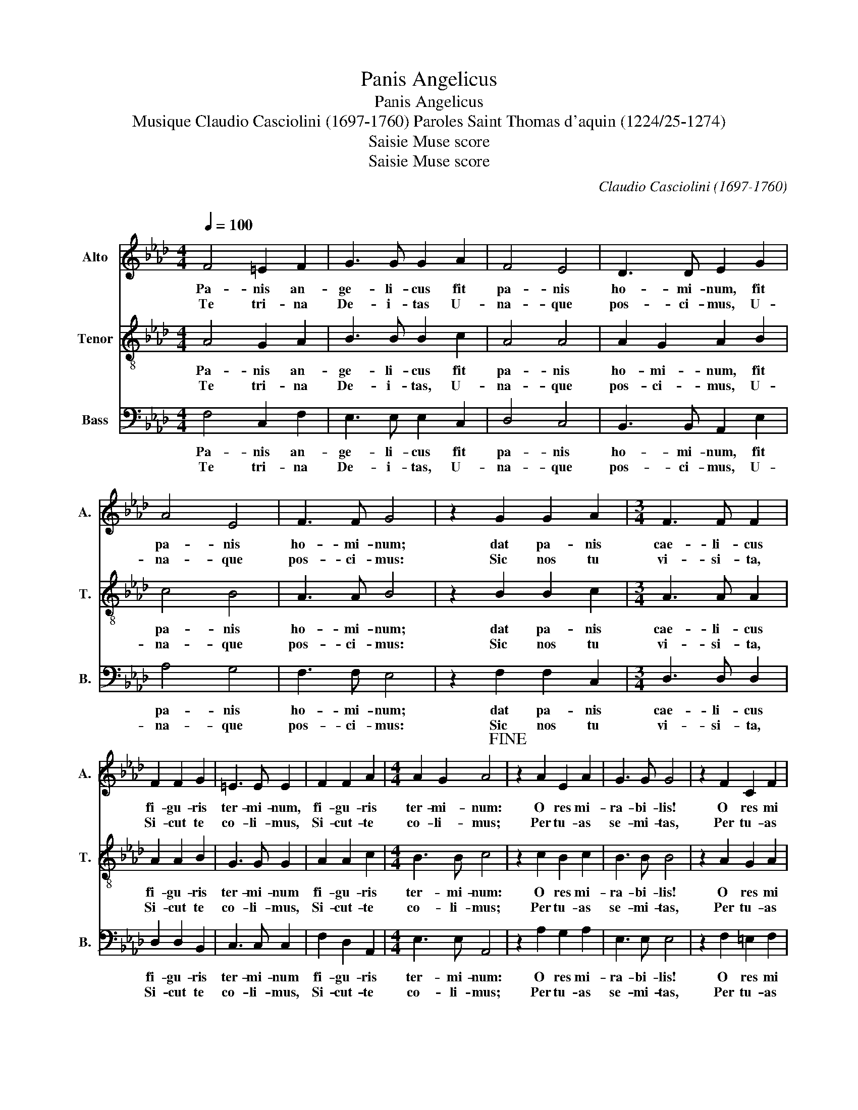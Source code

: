 X:1
T:Panis Angelicus
T:Panis Angelicus 
T:Musique Claudio Casciolini (1697-1760) Paroles Saint Thomas d'aquin (1224/25-1274) 
T:Saisie Muse score
T:Saisie Muse score
C:Claudio Casciolini (1697-1760)
C:
Z:Saisie Muse score
%%score 1 2 3
L:1/8
Q:1/4=100
M:4/4
K:Ab
V:1 treble nm="Alto" snm="A."
V:2 treble-8 nm="Tenor" snm="T."
V:3 bass nm="Bass" snm="B."
V:1
 F4 =E2 F2 | G3 G G2 A2 | F4 E4 | D3 D E2 G2 | A4 E4 | F3 F G4 | z2 G2 G2 A2 |[M:3/4] F3 F F2 | %8
w: Pa- nis an-|ge- li- cus fit|pa- nis|ho- mi- num, fit|pa- nis|ho- mi- num;|dat pa- nis|cae- li- cus|
w: Te tri- na|De- i- tas U-|na- que|pos- ci- mus, U-|na- que|pos- ci- mus:|Sic nos tu|vi- si- ta,|
 F2 F2 G2 | =E3 E E2 | F2 F2 A2 |[M:4/4] A2 G2 A4!fine! | z2 A2 E2 A2 | G3 G G4 | z2 F2 C2 F2 | %15
w: fi- gu- ris|ter- mi- num,|fi- gu- ris|ter- mi- num:|O res mi-|ra- bi- lis!|O res mi|
w: Si- cut te|co- li- mus,|Si- cut- te|co- li- mus;|Per tu- as|se- mi- tas,|Per tu- as|
[M:3/4] =E3 E E2 | =E2 F2 G2 | A3 A G2 | G2 A2 A2 | F3 F E2 | A4 A2 | G4 G2 | B4 B2 | (A3 G) F2 | %24
w: ra- bi- lis!|man- du- cat|Do- mi- num,|man- du- cat|Do- mi- num,|pau- per,|ser- vus,|pau- per|ser- * vus|
w: se- mi- tas|Duc nos quo|ten- di- mus,|Duc nos quo|ten- di- mus,|Ad lu-|cem quam,|Ad lu-|cem- * quam|
 G2 F2 =E2 |[M:4/4] F2 A2 F3 F | =E4 F4 | (DE (F2 F2)) =E2 | !fermata!F4 z4!D.C.!!D.C.! |] %29
w: et hu- mi-|lis, et hu- mi-|lis, et|hu _ _ _ mi-|lis.|
w: in- ha- bi-|tas, in- ha- bi-|tas, in-|ha _ _ _ bi-|tas.|
V:2
 A4 G2 A2 | B3 B B2 c2 | A4 A4 | A2 G2 A2 B2 | c4 B4 | A3 A B4 | z2 B2 B2 c2 |[M:3/4] A3 A A2 | %8
w: Pa- nis an-|ge- li- cus fit|pa- nis|ho- mi- num, fit|pa- nis|ho- mi- num;|dat pa- nis|cae- li- cus|
w: Te tri- na|De- i- tas, U-|na- que|pos- ci- mus, U-|na- que|pos- ci- mus:|Sic nos tu|vi- si- ta,|
 A2 A2 B2 | G3 G G2 | A2 A2 c2 |[M:4/4] B3 B c4 | z2 c2 B2 c2 | B3 B B4 | z2 A2 G2 A2 | %15
w: fi- gu- ris|ter- mi- num|fi- gu- ris|ter- mi- num:|O res mi-|ra- bi- lis!|O res mi|
w: Si- cut te|co- li- mus,|Si- cut- te|co- li- mus;|Per tu- as|se- mi- tas,|Per tu- as|
[M:3/4] G3 G G2 | G2 A2 B2 | c3 c B2 | B2 c2 c2 | A3 A A2 | c4 c2 | B4 B2 | d4 d2 | (c3 B) A2 | %24
w: ra- bi- lis!|man- du- cat|Do- mi- num,|man- du- cat|Do- mi- num,|pau- per,|ser- vus,|pau- per|ser _ vus|
w: se- mi- tas|Duc nos quo|ten- di- mus,|Duc nos quo|ten- di- mus,|Ad lu-|cem quam,|Ad lu-|cem _ quam|
 B2 G3 G |[M:4/4] A2 c2 c2 B2 | c4 c4 | (B3 A G3) G | !fermata!=A4 z4 |] %29
w: et hu- mi-|lis, et hu- *|lis, et|hu _ _ mi-|lis.|
w: in- ha- bi-|tas, in- ha- *|tas, in-|ha _ _ bi-|tas.|
V:3
 F,4 C,2 F,2 | E,3 E, E,2 C,2 | D,4 C,4 | B,,3 B,, A,,2 E,2 | A,4 G,4 | F,3 F, E,4 | %6
w: Pa- nis an-|ge- li- cus fit|pa- nis|ho- mi- num, fit|pa- nis|ho- mi- num;|
w: Te tri- na|De- i- tas, U-|na- que|pos- ci- mus, U-|na- que|pos- ci- mus:|
 z2 F,2 F,2 C,2 |[M:3/4] D,3 D, D,2 | D,2 D,2 B,,2 | C,3 C, C,2 | F,2 D,2 A,,2 | %11
w: dat pa- nis|cae- li- cus|fi- gu- ris|ter- mi- num|fi- gu- ris|
w: Sic nos tu|vi- si- ta,|Si- cut te|co- li- mus,|Si- cut- te|
[M:4/4] E,3 E, A,,4 | z2 A,2 G,2 A,2 | E,3 E, E,4 | z2 F,2 =E,2 F,2 |[M:3/4] C,3 C, C,2 | %16
w: ter- mi- num:|O res mi-|ra- bi- lis!|O res mi|ra- bi- lis!|
w: co- li- mus;|Per tu- as|se- mi- tas,|Per tu- as|se- mi- tas|
 C,2 F,2 E,2 | A,3 A, E,2 | E,2 C,2 C,2 | D,3 D, C,2 | (A,,3 B,,) (C,D,) | E,4 E,2 | %22
w: man- du- cat|Do- mi- num,|man- du- cat|Do- mi- num,|pau _ per _|ser- vus,|
w: Duc nos quo|ten- di- mus,|Duc nos quo|ten- di- mus,|Ad _ lu _|cem quam|
 (B,,3 C,) (D,E,) | F,4 F,2 | B,,2 C,3 C, |[M:4/4] F,,2 F,2 D,3 D, | C,4 A,,4 | %27
w: pau _ per _|ser- vus|et hu- mi-|lis, et hu- mi-|lis, et|
w: Ad _ lu _|cem quam|in- ha- bi-|tas, in- ha- bi-|tas, in-|
"_Le pain des anges devient le pain des hommes. Le pain du ciel met un terme aux symboles.Ô chose admirable!\nIl mange son Seigneur le pauvre, le serviteur, le petit.\nDieu Trinité Et Un, nous te le demandons, daigne par ta visite  répondre à nos hommages. Par tes voies, \nconduis-nous    Au but où nous tendons, À la lumière où tu demeures. Ainsi soit-il." B,,4 C,3 C, | %28
w: hu _ mi-|
w: ha _ bi-|
 !fermata!F,,4 z4 |] %29
w: lis.|
w: tas.|

